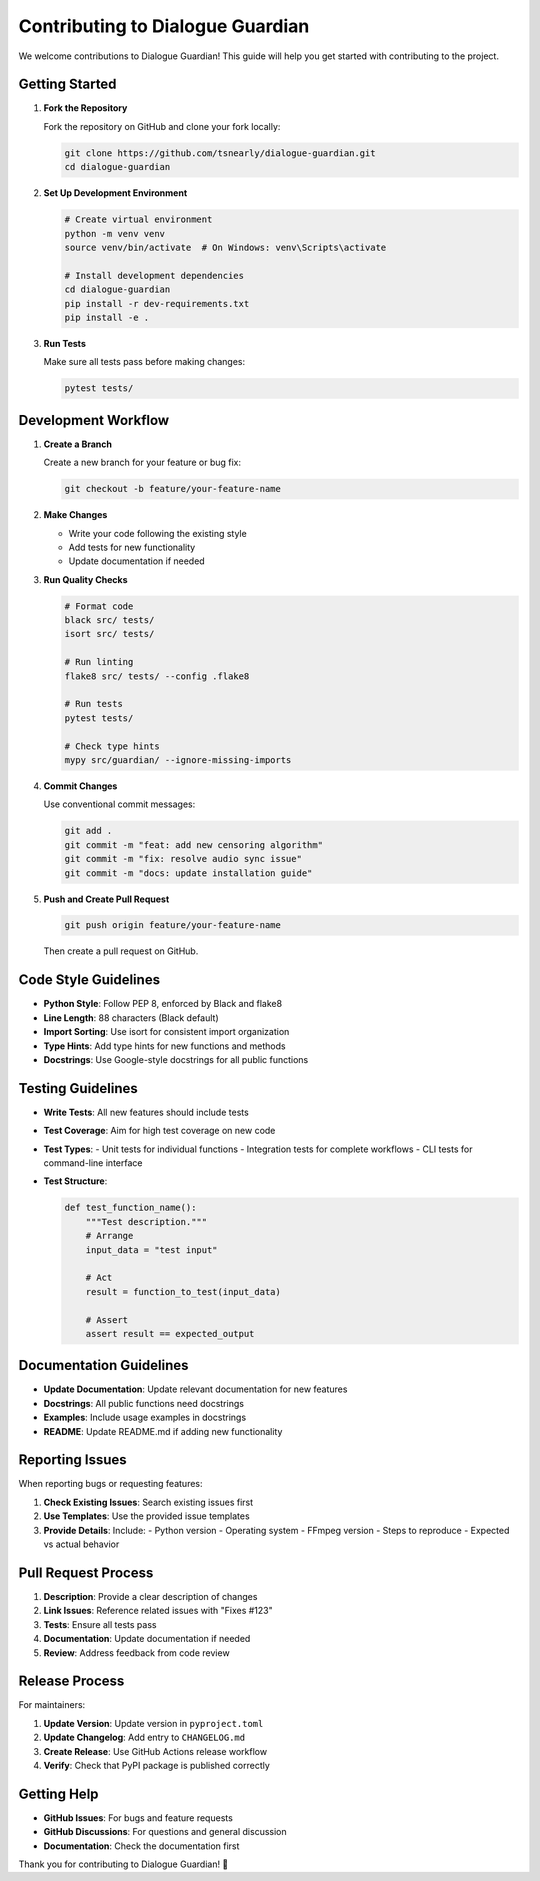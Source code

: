 Contributing to Dialogue Guardian
==================================

We welcome contributions to Dialogue Guardian! This guide will help you get started with contributing to the project.

Getting Started
---------------

1. **Fork the Repository**
   
   Fork the repository on GitHub and clone your fork locally:
   
   .. code-block:: bash
   
      git clone https://github.com/tsnearly/dialogue-guardian.git
      cd dialogue-guardian

2. **Set Up Development Environment**
   
   .. code-block:: bash
   
      # Create virtual environment
      python -m venv venv
      source venv/bin/activate  # On Windows: venv\Scripts\activate
      
      # Install development dependencies
      cd dialogue-guardian
      pip install -r dev-requirements.txt
      pip install -e .

3. **Run Tests**
   
   Make sure all tests pass before making changes:
   
   .. code-block:: bash
   
      pytest tests/
      
Development Workflow
--------------------

1. **Create a Branch**
   
   Create a new branch for your feature or bug fix:
   
   .. code-block:: bash
   
      git checkout -b feature/your-feature-name

2. **Make Changes**
   
   - Write your code following the existing style
   - Add tests for new functionality
   - Update documentation if needed

3. **Run Quality Checks**
   
   .. code-block:: bash
   
      # Format code
      black src/ tests/
      isort src/ tests/
      
      # Run linting
      flake8 src/ tests/ --config .flake8
      
      # Run tests
      pytest tests/
      
      # Check type hints
      mypy src/guardian/ --ignore-missing-imports

4. **Commit Changes**
   
   Use conventional commit messages:
   
   .. code-block:: bash
   
      git add .
      git commit -m "feat: add new censoring algorithm"
      git commit -m "fix: resolve audio sync issue"
      git commit -m "docs: update installation guide"

5. **Push and Create Pull Request**
   
   .. code-block:: bash
   
      git push origin feature/your-feature-name
   
   Then create a pull request on GitHub.

Code Style Guidelines
---------------------

- **Python Style**: Follow PEP 8, enforced by Black and flake8
- **Line Length**: 88 characters (Black default)
- **Import Sorting**: Use isort for consistent import organization
- **Type Hints**: Add type hints for new functions and methods
- **Docstrings**: Use Google-style docstrings for all public functions

Testing Guidelines
------------------

- **Write Tests**: All new features should include tests
- **Test Coverage**: Aim for high test coverage on new code
- **Test Types**: 
  - Unit tests for individual functions
  - Integration tests for complete workflows
  - CLI tests for command-line interface

- **Test Structure**:
  
  .. code-block:: python
  
     def test_function_name():
         """Test description."""
         # Arrange
         input_data = "test input"
         
         # Act
         result = function_to_test(input_data)
         
         # Assert
         assert result == expected_output

Documentation Guidelines
------------------------

- **Update Documentation**: Update relevant documentation for new features
- **Docstrings**: All public functions need docstrings
- **Examples**: Include usage examples in docstrings
- **README**: Update README.md if adding new functionality

Reporting Issues
----------------

When reporting bugs or requesting features:

1. **Check Existing Issues**: Search existing issues first
2. **Use Templates**: Use the provided issue templates
3. **Provide Details**: Include:
   - Python version
   - Operating system
   - FFmpeg version
   - Steps to reproduce
   - Expected vs actual behavior

Pull Request Process
--------------------

1. **Description**: Provide a clear description of changes
2. **Link Issues**: Reference related issues with "Fixes #123"
3. **Tests**: Ensure all tests pass
4. **Documentation**: Update documentation if needed
5. **Review**: Address feedback from code review

Release Process
---------------

For maintainers:

1. **Update Version**: Update version in ``pyproject.toml``
2. **Update Changelog**: Add entry to ``CHANGELOG.md``
3. **Create Release**: Use GitHub Actions release workflow
4. **Verify**: Check that PyPI package is published correctly

Getting Help
------------

- **GitHub Issues**: For bugs and feature requests
- **GitHub Discussions**: For questions and general discussion
- **Documentation**: Check the documentation first

Thank you for contributing to Dialogue Guardian! 🎉